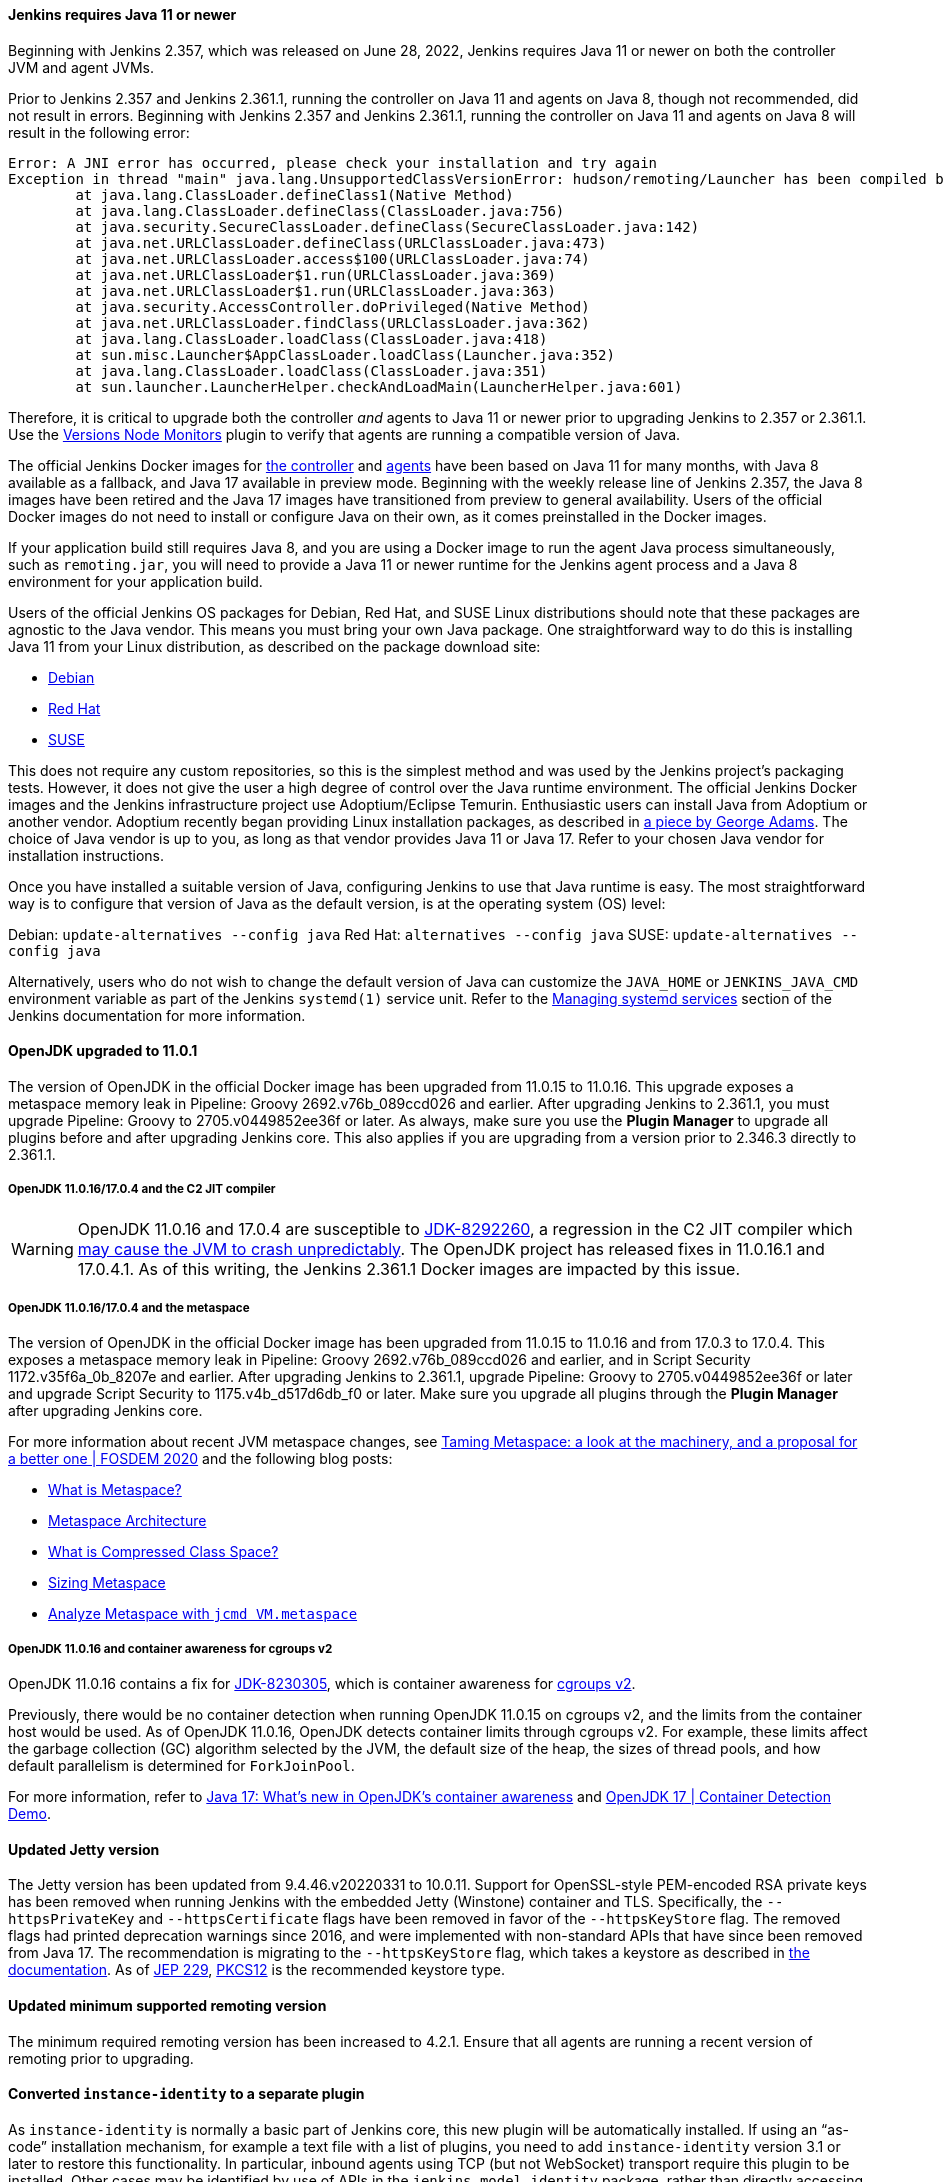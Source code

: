 ==== Jenkins requires Java 11 or newer

Beginning with Jenkins 2.357, which was released on June 28, 2022, Jenkins requires Java 11 or newer on both the controller JVM and agent JVMs.

Prior to Jenkins 2.357 and Jenkins 2.361.1, running the controller on Java 11 and agents on Java 8, though not recommended, did not result in errors.
Beginning with Jenkins 2.357 and Jenkins 2.361.1, running the controller on Java 11 and agents on Java 8 will result in the following error:

[source]
----
Error: A JNI error has occurred, please check your installation and try again
Exception in thread "main" java.lang.UnsupportedClassVersionError: hudson/remoting/Launcher has been compiled by a more recent version of the Java Runtime (class file version 55.0), this version of the Java Runtime only recognizes class file versions up to 52.0
	at java.lang.ClassLoader.defineClass1(Native Method)
	at java.lang.ClassLoader.defineClass(ClassLoader.java:756)
	at java.security.SecureClassLoader.defineClass(SecureClassLoader.java:142)
	at java.net.URLClassLoader.defineClass(URLClassLoader.java:473)
	at java.net.URLClassLoader.access$100(URLClassLoader.java:74)
	at java.net.URLClassLoader$1.run(URLClassLoader.java:369)
	at java.net.URLClassLoader$1.run(URLClassLoader.java:363)
	at java.security.AccessController.doPrivileged(Native Method)
	at java.net.URLClassLoader.findClass(URLClassLoader.java:362)
	at java.lang.ClassLoader.loadClass(ClassLoader.java:418)
	at sun.misc.Launcher$AppClassLoader.loadClass(Launcher.java:352)
	at java.lang.ClassLoader.loadClass(ClassLoader.java:351)
	at sun.launcher.LauncherHelper.checkAndLoadMain(LauncherHelper.java:601)
----

Therefore, it is critical to upgrade both the controller _and_ agents to Java 11 or newer prior to upgrading Jenkins to 2.357 or 2.361.1.
Use the link:https://plugins.jenkins.io/versioncolumn/[Versions Node Monitors] plugin to verify that agents are running a compatible version of Java.

The official Jenkins Docker images for link:https://hub.docker.com/r/jenkins/jenkins/[the controller] and link:https://hub.docker.com/r/jenkins/inbound-agent/[agents] have been based on Java 11 for many months, with Java 8 available as a fallback, and Java 17 available in preview mode.
Beginning with the weekly release line of Jenkins 2.357, the Java 8 images have been retired and the Java 17 images have transitioned from preview to general availability.
Users of the official Docker images do not need to install or configure Java on their own, as it comes preinstalled in the Docker images.

If your application build still requires Java 8, and you are using a Docker image to run the agent Java process simultaneously, such as `remoting.jar`, you will need to provide a Java 11 or newer runtime for the Jenkins agent process and a Java 8 environment for your application build.

Users of the official Jenkins OS packages for Debian, Red Hat, and SUSE Linux distributions should note that these packages are agnostic to the Java vendor.
This means you must bring your own Java package. 
One straightforward way to do this is installing Java 11 from your Linux distribution, as described on the package download site:

* link:https://pkg.jenkins.io/debian/[Debian]
* link:https://pkg.jenkins.io/redhat/[Red Hat]
* link:https://pkg.jenkins.io/opensuse/[SUSE]

This does not require any custom repositories, so this is the simplest method and was used by the Jenkins project's packaging tests.
However, it does not give the user a high degree of control over the Java runtime environment.
The official Jenkins Docker images and the Jenkins infrastructure project use Adoptium/Eclipse Temurin.
Enthusiastic users can install Java from Adoptium or another vendor.
Adoptium recently began providing Linux installation packages, as described in link:https://blog.adoptium.net/2021/12/eclipse-temurin-linux-installers-available/[a piece by George Adams].
The choice of Java vendor is up to you, as long as that vendor provides Java 11 or Java 17.
Refer to your chosen Java vendor for installation instructions.

Once you have installed a suitable version of Java, configuring Jenkins to use that Java runtime is easy.
The most straightforward way is to configure that version of Java as the default version, is at the operating system (OS) level:

Debian: `update-alternatives --config java`
Red Hat: `alternatives --config java`
SUSE: `update-alternatives --config java`

Alternatively, users who do not wish to change the default version of Java can customize the `JAVA_HOME` or `JENKINS_JAVA_CMD` environment variable as part of the Jenkins `systemd(1)` service unit.
Refer to the link:https://www.jenkins.io/doc/book/system-administration/systemd-services/[Managing systemd services] section of the Jenkins documentation for more information.


==== OpenJDK upgraded to 11.0.1

The version of OpenJDK in the official Docker image has been upgraded from 11.0.15 to 11.0.16.
This upgrade exposes a metaspace memory leak in Pipeline: Groovy 2692.v76b_089ccd026 and earlier.
After upgrading Jenkins to 2.361.1, you must upgrade Pipeline: Groovy to 2705.v0449852ee36f or later.
As always, make sure you use the *Plugin Manager* to upgrade all plugins before and after upgrading Jenkins core.  
This also applies if you are upgrading from a version prior to 2.346.3 directly to 2.361.1.


===== OpenJDK 11.0.16/17.0.4 and the C2 JIT compiler

[WARNING]
====
OpenJDK 11.0.16 and 17.0.4 are susceptible to link:https://bugs.openjdk.org/browse/JDK-8292260[JDK-8292260], a regression in the C2 JIT compiler which link:https://mail.openjdk.org/pipermail/jdk-updates-dev/2022-August/016460.html[may cause the JVM to crash unpredictably].
The OpenJDK project has released fixes in 11.0.16.1 and 17.0.4.1.
As of this writing, the Jenkins 2.361.1 Docker images are impacted by this issue.
====

===== OpenJDK 11.0.16/17.0.4 and the metaspace

The version of OpenJDK in the official Docker image has been upgraded from 11.0.15 to 11.0.16 and from 17.0.3 to 17.0.4.
This exposes a metaspace memory leak in Pipeline: Groovy 2692.v76b_089ccd026 and earlier, and in Script Security 1172.v35f6a_0b_8207e and earlier.
After upgrading Jenkins to 2.361.1, upgrade Pipeline: Groovy to 2705.v0449852ee36f or later and upgrade Script Security to 1175.v4b_d517d6db_f0 or later.
Make sure you upgrade all plugins through the *Plugin Manager* after upgrading Jenkins core.

For more information about recent JVM metaspace changes, see link:https://www.youtube.com/watch?v=XqaQ-z70sQs[Taming Metaspace: a look at the machinery, and a proposal for a better one | FOSDEM 2020] and the following blog posts:

* link:https://stuefe.de/posts/metaspace/what-is-metaspace/[What is Metaspace?]
* link:https://stuefe.de/posts/metaspace/metaspace-architecture/[Metaspace Architecture]
* link:https://stuefe.de/posts/metaspace/what-is-compressed-class-space/[What is Compressed Class Space?]
* link:https://stuefe.de/posts/metaspace/sizing-metaspace/[Sizing Metaspace]
* link:https://stuefe.de/posts/metaspace/analyze-metaspace-with-jcmd/[Analyze Metaspace with `jcmd VM.metaspace`]

===== OpenJDK 11.0.16 and container awareness for cgroups v2

OpenJDK 11.0.16 contains a fix for link:https://bugs.openjdk.org/browse/JDK-8230305[JDK-8230305], which is container awareness for link:https://www.kernel.org/doc/html/latest/admin-guide/cgroup-v2.html[cgroups v2].

Previously, there would be no container detection when running OpenJDK 11.0.15 on cgroups v2, and the limits from the container host would be used.
As of OpenJDK 11.0.16, OpenJDK detects container limits through cgroups v2.
For example, these limits affect the garbage collection (GC) algorithm selected by the JVM, the default size of the heap, the sizes of thread pools, and how default parallelism is determined for `ForkJoinPool`.

For more information, refer to link:https://developers.redhat.com/articles/2022/04/19/java-17-whats-new-openjdks-container-awareness#tuning_defaults_for_containers[Java 17: What's new in OpenJDK's container awareness] and link:https://www.youtube.com/watch?v=ZmTUBKvSWzs[OpenJDK 17 | Container Detection Demo].


==== Updated Jetty version

The Jetty version has been updated from 9.4.46.v20220331 to 10.0.11.
Support for OpenSSL-style PEM-encoded RSA private keys has been removed when running Jenkins with the embedded Jetty (Winstone) container and TLS.
Specifically, the `--httpsPrivateKey` and `--httpsCertificate` flags have been removed in favor of the `--httpsKeyStore` flag.
The removed flags had printed deprecation warnings since 2016, and were implemented with non-standard APIs that have since been removed from Java 17.
The recommendation is migrating to the `--httpsKeyStore` flag, which takes a keystore as described in link:https://www.jenkins.io/doc/book/installing/initial-settings/#https-with-an-existing-certificate[the documentation].
As of link:https://openjdk.org/jeps/229[JEP 229], link:https://en.wikipedia.org/wiki/PKCS_12[PKCS12] is the recommended keystore type.

==== Updated minimum supported remoting version

The minimum required remoting version has been increased to 4.2.1.
Ensure that all agents are running a recent version of remoting prior to upgrading.

==== Converted `instance-identity` to a separate plugin

As `instance-identity` is normally a basic part of Jenkins core, this new plugin will be automatically installed.
If using an “as-code” installation mechanism, for example a text file with a list of plugins, you need to add `instance-identity` version 3.1 or later to restore this functionality.
In particular, inbound agents using TCP (but not WebSocket) transport require this plugin to be installed.
Other cases may be identified by use of APIs in the `jenkins.model.identity` package, rather than directly accessing `org.jenkinsci.main.modules.instance_identity`.
Make sure you use the *Plugin Manager* to upgrade all plugins before and after upgrading Jenkins core.

==== Removed Java Web Start support

Jenkins no longer supports attaching a static inbound agent by selecting the *Launch* button from an agent machine's web browser when running the controller on Java 8.
Java Web Start has been removed from newer versions of most distributions.
Instead, download the agent JAR file from the provided link and run the supplied command (`java -jar agent.jar -jnlpUrl …`) on the agent machine. 
The *JVM options* field was removed from the inbound launcher configuration, as it would not have any effect beyond adjusting the suggested command.

The control window displayed when using a Java Web Start agent is also removed.
Its main function was to be closed, which is now done by simply terminating the shell process.
It also displayed a menu with platform-specific agent installers that offered to create system services to make the agent permanent. 
It is possible to accomplish a similar configuration in many ways without this GUI, according to your operating system.